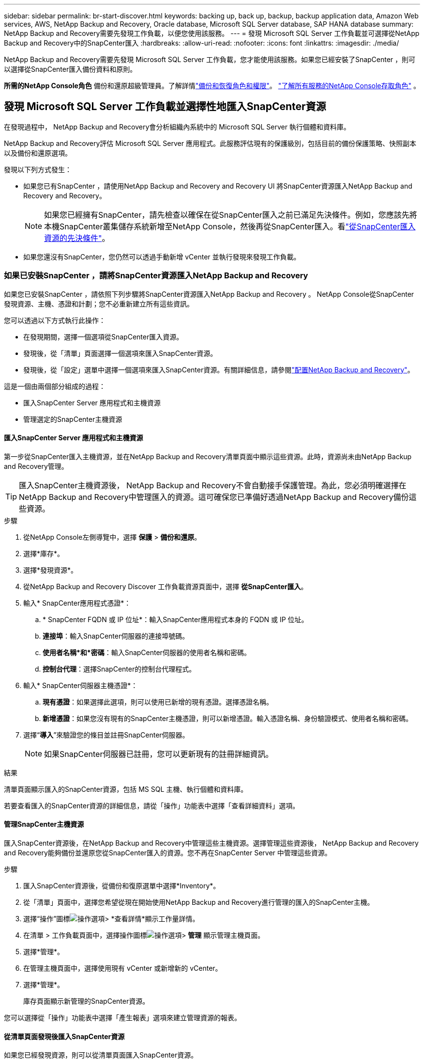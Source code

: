 ---
sidebar: sidebar 
permalink: br-start-discover.html 
keywords: backing up, back up, backup, backup application data, Amazon Web services, AWS, NetApp Backup and Recovery, Oracle database, Microsoft SQL Server database, SAP HANA database 
summary: NetApp Backup and Recovery需要先發現工作負載，以便您使用該服務。 
---
= 發現 Microsoft SQL Server 工作負載並可選擇從NetApp Backup and Recovery中的SnapCenter匯入
:hardbreaks:
:allow-uri-read: 
:nofooter: 
:icons: font
:linkattrs: 
:imagesdir: ./media/


[role="lead"]
NetApp Backup and Recovery需要先發現 Microsoft SQL Server 工作負載，您才能使用該服務。如果您已經安裝了SnapCenter ，則可以選擇從SnapCenter匯入備份資料和原則。

*所需的NetApp Console角色* 備份和還原超級管理員。了解詳情link:reference-roles.html["備份和恢復角色和權限"]。 https://docs.netapp.com/us-en/console-setup-admin/reference-iam-predefined-roles.html["了解所有服務的NetApp Console存取角色"^] 。



== 發現 Microsoft SQL Server 工作負載並選擇性地匯入SnapCenter資源

在發現過程中， NetApp Backup and Recovery會分析組織內系統中的 Microsoft SQL Server 執行個體和資料庫。

NetApp Backup and Recovery評估 Microsoft SQL Server 應用程式。此服務評估現有的保護級別，包括目前的備份保護策略、快照副本以及備份和還原選項。

發現以下列方式發生：

* 如果您已有SnapCenter ，請使用NetApp Backup and Recovery and Recovery UI 將SnapCenter資源匯入NetApp Backup and Recovery and Recovery。
+

NOTE: 如果您已經擁有SnapCenter，請先檢查以確保在從SnapCenter匯入之前已滿足先決條件。例如，您應該先將本機SnapCenter叢集儲存系統新增至NetApp Console，然後再從SnapCenter匯入。看link:concept-start-prereq-snapcenter-import.html["從SnapCenter匯入資源的先決條件"]。

* 如果您還沒有SnapCenter，您仍然可以透過手動新增 vCenter 並執行發現來發現工作負載。




=== 如果已安裝SnapCenter ，請將SnapCenter資源匯入NetApp Backup and Recovery

如果您已安裝SnapCenter ，請依照下列步驟將SnapCenter資源匯入NetApp Backup and Recovery 。  NetApp Console從SnapCenter發現資源、主機、憑證和計劃；您不必重新建立所有這些資訊。

您可以透過以下方式執行此操作：

* 在發現期間，選擇一個選項從SnapCenter匯入資源。
* 發現後，從「清單」頁面選擇一個選項來匯入SnapCenter資源。
* 發現後，從「設定」選單中選擇一個選項來匯入SnapCenter資源。有關詳細信息，請參閱link:br-start-configure.html["配置NetApp Backup and Recovery"]。


這是一個由兩個部分組成的過程：

* 匯入SnapCenter Server 應用程式和主機資源
* 管理選定的SnapCenter主機資源




==== 匯入SnapCenter Server 應用程式和主機資源

第一步從SnapCenter匯入主機資源，並在NetApp Backup and Recovery清單頁面中顯示這些資源。此時，資源尚未由NetApp Backup and Recovery管理。


TIP: 匯入SnapCenter主機資源後， NetApp Backup and Recovery不會自動接手保護管理。為此，您必須明確選擇在NetApp Backup and Recovery中管理匯入的資源。這可確保您已準備好透過NetApp Backup and Recovery備份這些資源。

.步驟
. 從NetApp Console左側導覽中，選擇 *保護* > *備份和還原*。
. 選擇*庫存*。
. 選擇*發現資源*。
. 從NetApp Backup and Recovery Discover 工作負載資源頁面中，選擇 *從SnapCenter匯入*。
. 輸入* SnapCenter應用程式憑證*：
+
.. * SnapCenter FQDN 或 IP 位址*：輸入SnapCenter應用程式本身的 FQDN 或 IP 位址。
.. *連接埠*：輸入SnapCenter伺服器的連接埠號碼。
.. *使用者名稱*和*密碼*：輸入SnapCenter伺服器的使用者名稱和密碼。
.. *控制台代理*：選擇SnapCenter的控制台代理程式。


. 輸入* SnapCenter伺服器主機憑證*：
+
.. *現有憑證*：如果選擇此選項，則可以使用已新增的現有憑證。選擇憑證名稱。
.. *新增憑證*：如果您沒有現有的SnapCenter主機憑證，則可以新增憑證。輸入憑證名稱、身份驗證模式、使用者名稱和密碼。


. 選擇“*導入*”來驗證您的條目並註冊SnapCenter伺服器。
+

NOTE: 如果SnapCenter伺服器已註冊，您可以更新現有的註冊詳細資訊。



.結果
清單頁面顯示匯入的SnapCenter資源，包括 MS SQL 主機、執行個體和資料庫。

若要查看匯入的SnapCenter資源的詳細信息，請從「操作」功能表中選擇「查看詳細資料」選項。



==== 管理SnapCenter主機資源

匯入SnapCenter資源後，在NetApp Backup and Recovery中管理這些主機資源。選擇管理這些資源後， NetApp Backup and Recovery and Recovery能夠備份並還原您從SnapCenter匯入的資源。您不再在SnapCenter Server 中管理這些資源。

.步驟
. 匯入SnapCenter資源後，從備份和復原選單中選擇*Inventory*。
. 從「清單」頁面中，選擇您希望從現在開始使用NetApp Backup and Recovery進行管理的匯入的SnapCenter主機。
. 選擇“操作”圖標image:../media/icon-action.png["操作選項"]> *查看詳情*顯示工作量詳情。
. 在清單 > 工作負載頁面中，選擇操作圖標image:../media/icon-action.png["操作選項"]> *管理* 顯示管理主機頁面。
. 選擇*管理*。
. 在管理主機頁面中，選擇使用現有 vCenter 或新增新的 vCenter。
. 選擇*管理*。
+
庫存頁面顯示新管理的SnapCenter資源。



您可以選擇從「操作」功能表中選擇「產生報表」選項來建立管理資源的報表。



==== 從清單頁面發現後匯入SnapCenter資源

如果您已經發現資源，則可以從清單頁面匯入SnapCenter資源。

.步驟
. 從控制台左側導覽中，選擇*保護*>*備份和還原*。
. 選擇*庫存*。
. 從庫存頁面中，選擇*匯入SnapCenter資源*。
. 請依照上面*匯入SnapCenter資源*部分中的步驟匯入SnapCenter資源。




=== 如果您尚未安裝SnapCenter ，請新增 vCenter 並發現資源

如果您尚未安裝SnapCenter ，您可以新增 vCenter 資訊並讓NetApp備份和還原發現工作負載。在每個控制台代理程式中，選擇您想要發現工作負載的系統。

如果您有 VMware 環境，這是可選的。

.步驟
. 從控制台左側導覽中，選擇*保護*>*備份和還原*。
+
如果這是您第一次登入備份和恢復，且控制台中已經有一個系統，但尚未發現任何資源，則會出現「歡迎使用新的NetApp Backup and Recovery」登入頁面並顯示*發現資源*選項。

. 選擇*發現資源*。
. 輸入以下資訊：
+
.. *工作負載類型*：對於此版本，僅 Microsoft SQL Server 可用。
.. *vCenter 設定*：選擇現有的 vCenter 或新增新的 vCenter。若要新增新的 vCenter，請輸入 vCenter FQDN 或 IP 位址、使用者名稱、密碼、連接埠和協定。
+

TIP: 如果要輸入 vCenter 訊息，請輸入 vCenter 設定和主機註冊的資訊。如果您在這裡新增或輸入了 vCenter 訊息，接下來您還需要在進階設定中新增插件資訊。

.. *主機註冊*：選擇*新增憑證*並輸入包含您想要發現的工作負載的主機的資訊。
+

TIP: 如果要新增獨立伺服器而不是 vCenter 伺服器，則僅輸入主機資訊。



. 選擇*發現*。
+

TIP: 此過程可能需要幾分鐘。

. 繼續高級設定。




==== 在發現期間設定進階設定選項並安裝插件

使用高級設置，您可以在所有註冊的伺服器上手動安裝插件代理。這使您能夠將所有SnapCenter工作負載匯入NetApp Backup and Recovery。  NetApp Backup and Recovery顯示了安裝外掛程式所需的步驟。

.步驟
. 在「發現資源」頁面中，按一下右側的向下箭頭繼續進行「進階設定」。
. 在發現工作負載資源頁面中，輸入以下資訊。
+
** *輸入插件連接埠號碼*：輸入插件使用的連接埠號碼。
** *安裝路徑*：輸入插件的安裝路徑。


. 如果要手動安裝SnapCenter代理，請選取以下選項的核取方塊：
+
** *使用手動安裝*：勾選此方塊可手動安裝插件。
** *新增叢集中的所有主機*：選取此方塊可在發現期間將叢集中的所有主機新增至NetApp Backup and Recovery 。
** *跳過選購的預安裝檢查*：勾選此方塊可跳過選購的預安裝檢查。例如，如果您知道記憶體或空間考慮因素將在不久的將來發生變化，並且您想立即安裝插件，那麼您可能想要這樣做。


. 選擇*發現*。




==== 繼續存取NetApp Backup and Recovery儀表板

. 若要顯示NetApp Backup and Recovery儀表板，請從備份和復原選單中選擇 *儀表板*。
. 檢討資料保護的健康狀況。處於危險中或受保護的工作負載的數量會根據新發現、受保護和備份的工作負載而增加。
+
link:br-use-dashboard.html["了解儀表板顯示的內容"]。


